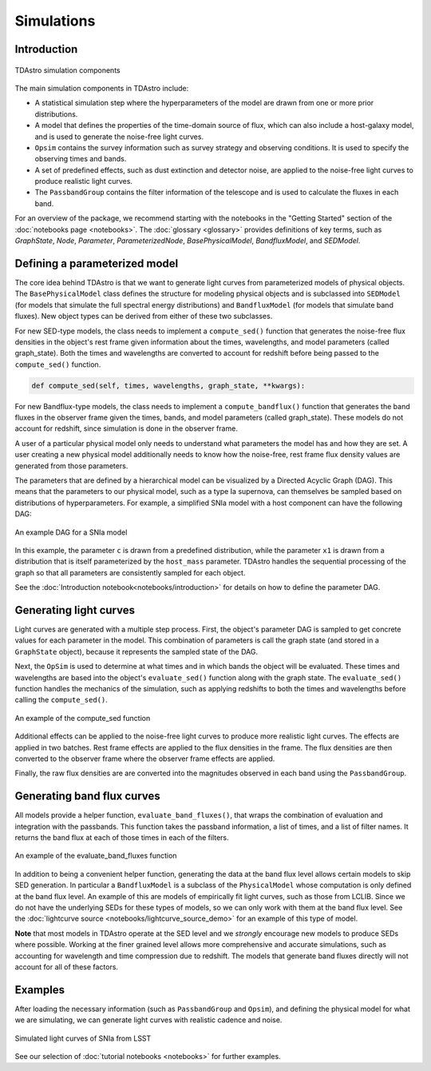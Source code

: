 Simulations
========================================================================================

Introduction
-------------------------------------------------------------------------------

.. figure:: _static/tdastro-intro.png
   :class: no-scaled-link
   :scale: 80 %
   :align: center
   :alt: TDAstro simulation components

   TDAstro simulation components

The main simulation components in TDAstro include:

* A statistical simulation step where the hyperparameters of the model are drawn
  from one or more prior distributions.
* A model that defines the properties of the time-domain source of flux, which can
  also include a host-galaxy model, and is used to generate the noise-free light curves.
* ``Opsim`` contains the survey information such as survey strategy and observing
  conditions. It is used to specify the observing times and bands.
* A set of predefined effects, such as dust extinction and detector noise, are applied to
  the noise-free light curves to produce realistic light curves.
* The ``PassbandGroup`` contains the filter information of the telescope and is used
  to calculate the fluxes in each band.

For an overview of the package, we recommend starting with the notebooks in the "Getting Started"
section of the :doc:`notebooks page <notebooks>`. The :doc:`glossary <glossary>` provides definitions of
key terms, such as *GraphState*, *Node*, *Parameter*, *ParameterizedNode*, *BasePhysicalModel*,
*BandfluxModel*, and *SEDModel*.

Defining a parameterized model
-------------------------------------------------------------------------------

The core idea behind TDAstro is that we want to generate light curves from parameterized models
of physical objects. The ``BasePhysicalModel`` class defines the structure for modeling physical objects and
is subclassed into ``SEDModel`` (for models that simulate the full spectral energy distributions) and
``BandfluxModel`` (for models that simulate band fluxes).  New object types can be derived from either
of these two subclasses.

For new SED-type models, the class needs to implement a ``compute_sed()`` function that generates the
noise-free flux densities in the object's rest frame given information about the times, wavelengths, and
model parameters (called graph_state). Both the times and wavelengths are converted to account for redshift
before being passed to the ``compute_sed()`` function.

.. code-block:: python

    def compute_sed(self, times, wavelengths, graph_state, **kwargs):

For new Bandflux-type models, the class needs to implement a ``compute_bandflux()`` function that generates the
band fluxes in the observer frame given the times, bands, and model parameters (called graph_state). These
models do not account for redshift, since simulation is done in the observer frame.

A user of a particular physical model only needs to understand what parameters the model has
and how they are set. A user creating a new physical model additionally needs to know how the noise-free,
rest frame flux density values are generated from those parameters.

The parameters that are defined by a hierarchical model can be visualized by a Directed Acyclic Graph (DAG).
This means that the parameters to our physical model, such as a type Ia supernova, can themselves be sampled
based on distributions of hyperparameters. For example, a simplified SNIa model with a host component
can have the following DAG:

.. figure:: _static/dag-model.png
   :class: no-scaled-link
   :scale: 80 %
   :align: center
   :alt: An example DAG for a SNIa model

   An example DAG for a SNIa model

In this example, the parameter ``c`` is drawn from a predefined distribution, while the parameter ``x1``
is drawn from a distribution that is itself parameterized by the ``host_mass`` parameter. TDAstro handles
the sequential processing of the graph so that all parameters are consistently sampled for each object.

See the :doc:`Introduction notebook<notebooks/introduction>` for details on how to
define the parameter DAG.


Generating light curves
-------------------------------------------------------------------------------

Light curves are generated with a multiple step process. First, the object's parameter DAG is sampled
to get concrete values for each parameter in the model. This combination of parameters is call the graph
state (and stored in a ``GraphState`` object), because it represents the sampled state of the DAG.

Next, the ``OpSim`` is used to determine at what times and in which bands the object will be evaluated.
These times and wavelengths are based into the object's ``evaluate_sed()`` function along with the graph state.
The ``evaluate_sed()`` function handles the mechanics of the simulation, such as applying redshifts to both the
times and wavelengths before calling the ``compute_sed()``.

.. figure:: _static/compute_sed.png
   :class: no-scaled-link
   :scale: 80 %
   :align: center
   :alt: An example of the compute_sed function

   An example of the compute_sed function

Additional effects can be applied to the noise-free light curves to produce more realistic light curves.
The effects are applied in two batches. Rest frame effects are applied to the flux densities in the frame.
The flux densities are then converted to the observer frame where the observer frame effects are applied.

Finally, the raw flux densities are are converted into the magnitudes observed in each band using the
``PassbandGroup``.


Generating band flux curves
-------------------------------------------------------------------------------

All models provide a helper function, ``evaluate_band_fluxes()``, that wraps the combination of
evaluation and integration with the passbands. This function takes the passband information,
a list of times, and a list of filter names. It returns the band flux at each of those times
in each of the filters.

.. figure:: _static/GetBandFluxes.png
   :class: no-scaled-link
   :scale: 80 %
   :align: center
   :alt: An example of the evaluate_band_fluxes function

   An example of the evaluate_band_fluxes function

In addition to being a convenient helper function, generating the data at the band flux level allows
certain models to skip SED generation. In particular a ``BandfluxModel`` is a subclass of the ``PhysicalModel``
whose computation is only defined at the band flux level. An example of this are models of empirically
fit light curves, such as those from LCLIB. Since we do not have the underlying SEDs for these types of models,
so we can only work with them at the band flux level. See the
:doc:`lightcurve source <notebooks/lightcurve_source_demo>` for an example of this type of model.

**Note** that most models in TDAstro operate at the SED level and we *strongly* encourage new models to
produce SEDs where possible. Working at the finer grained level allows more comprehensive and accurate
simulations, such as accounting for wavelength and time compression due to redshift. The models that generate
band fluxes directly will not account for all of these factors.


Examples
-------------------------------------------------------------------------------

After loading the necessary information (such as ``PassbandGroup`` and ``Opsim``),
and defining the physical model for what we are simulating, we can generate light curves
with realistic cadence and noise.

.. figure:: _static/lightcurves.png
   :class: no-scaled-link
   :scale: 80 %
   :align: center
   :alt: Simulated light curves of SNIa from LSST

   Simulated light curves of SNIa from LSST

See our selection of :doc:`tutorial notebooks <notebooks>` for further examples.